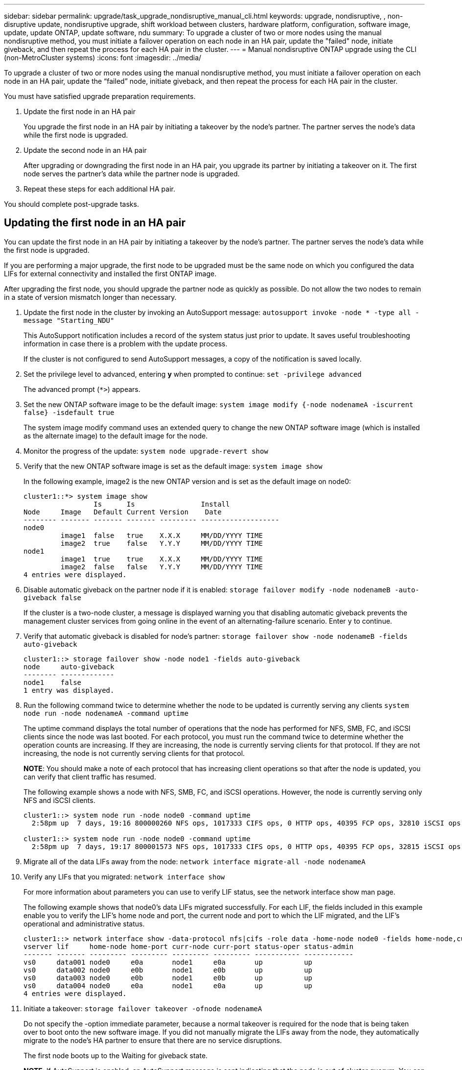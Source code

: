 ---
sidebar: sidebar
permalink: upgrade/task_upgrade_nondisruptive_manual_cli.html
keywords: upgrade, nondisruptive, , non-disruptive update, nondisruptive upgrade, shift workload between clusters, hardware platform, configuration, software image, update, update ONTAP, update software, ndu
summary: To upgrade a cluster of two or more nodes using the manual nondisruptive method, you must initiate a failover operation on each node in an HA pair, update the "failed" node, initiate giveback, and then repeat the process for each HA pair in the cluster.
---
= Manual nondisruptive ONTAP upgrade using the CLI (non-MetroCluster systems)
:icons: font
:imagesdir: ../media/

[.lead]
To upgrade a cluster of two or more nodes using the manual nondisruptive method, you must initiate a failover operation on each node in an HA pair, update the "`failed`" node, initiate giveback, and then repeat the process for each HA pair in the cluster.

You must have satisfied upgrade preparation requirements.

. Update the first node in an HA pair
+
You upgrade the first node in an HA pair by initiating a takeover by the node's partner. The partner serves the node's data while the first node is upgraded.

. Update the second node in an HA pair
+
After upgrading or downgrading the first node in an HA pair, you upgrade its partner by initiating a takeover on it. The first node serves the partner's data while the partner node is upgraded.

. Repeat these steps for each additional HA pair.

You should complete post-upgrade tasks.

== Updating the first node in an HA pair

You can update the first node in an HA pair by initiating a takeover by the node's partner. The partner serves the node's data while the first node is upgraded.

If you are performing a major upgrade, the first node to be upgraded must be the same node on which you configured the data LIFs for external connectivity and installed the first ONTAP image.

After upgrading the first node, you should upgrade the partner node as quickly as possible. Do not allow the two nodes to remain in a state of version mismatch longer than necessary.

. Update the first node in the cluster by invoking an AutoSupport message: `autosupport invoke -node * -type all -message "Starting_NDU"`
+
This AutoSupport notification includes a record of the system status just prior to update. It saves useful troubleshooting information in case there is a problem with the update process.
+
If the cluster is not configured to send AutoSupport messages, a copy of the notification is saved locally.

. Set the privilege level to advanced, entering *y* when prompted to continue: `set -privilege advanced`
+
The advanced prompt (`*>`) appears.

. Set the new ONTAP software image to be the default image: `system image modify {-node nodenameA -iscurrent false} -isdefault true`
+
The system image modify command uses an extended query to change the new ONTAP software image (which is installed as the alternate image) to the default image for the node.

. Monitor the progress of the update: `system node upgrade-revert show`
. Verify that the new ONTAP software image is set as the default image: `system image show`
+
In the following example, image2 is the new ONTAP version and is set as the default image on node0:
+
----
cluster1::*> system image show
                 Is      Is                Install
Node     Image   Default Current Version    Date
-------- ------- ------- ------- --------- -------------------
node0
         image1  false   true    X.X.X     MM/DD/YYYY TIME
         image2  true    false   Y.Y.Y     MM/DD/YYYY TIME
node1
         image1  true    true    X.X.X     MM/DD/YYYY TIME
         image2  false   false   Y.Y.Y     MM/DD/YYYY TIME
4 entries were displayed.
----

. Disable automatic giveback on the partner node if it is enabled: `storage failover modify -node nodenameB -auto-giveback false`
+
If the cluster is a two-node cluster, a message is displayed warning you that disabling automatic giveback prevents the management cluster services from going online in the event of an alternating-failure scenario. Enter `y` to continue.

. Verify that automatic giveback is disabled for node's partner: `storage failover show -node nodenameB -fields auto-giveback`
+
----
cluster1::> storage failover show -node node1 -fields auto-giveback
node     auto-giveback
-------- -------------
node1    false
1 entry was displayed.
----

. Run the following command twice to determine whether the node to be updated is currently serving any clients `system node run -node nodenameA -command uptime`
+
The uptime command displays the total number of operations that the node has performed for NFS, SMB, FC, and iSCSI clients since the node was last booted. For each protocol, you must run the command twice to determine whether the operation counts are increasing. If they are increasing, the node is currently serving clients for that protocol. If they are not increasing, the node is not currently serving clients for that protocol.
+
*NOTE*: You should make a note of each protocol that has increasing client operations so that after the node is updated, you can verify that client traffic has resumed.
+
The following example shows a node with NFS, SMB, FC, and iSCSI operations. However, the node is currently serving only NFS and iSCSI clients.
+
----
cluster1::> system node run -node node0 -command uptime
  2:58pm up  7 days, 19:16 800000260 NFS ops, 1017333 CIFS ops, 0 HTTP ops, 40395 FCP ops, 32810 iSCSI ops

cluster1::> system node run -node node0 -command uptime
  2:58pm up  7 days, 19:17 800001573 NFS ops, 1017333 CIFS ops, 0 HTTP ops, 40395 FCP ops, 32815 iSCSI ops
----

. Migrate all of the data LIFs away from the node: `network interface migrate-all -node nodenameA`
. Verify any LIFs that you migrated: `network interface show`
+
For more information about parameters you can use to verify LIF status, see the network interface show man page.
+
The following example shows that node0's data LIFs migrated successfully. For each LIF, the fields included in this example enable you to verify the LIF's home node and port, the current node and port to which the LIF migrated, and the LIF's operational and administrative status.
+
----
cluster1::> network interface show -data-protocol nfs|cifs -role data -home-node node0 -fields home-node,curr-node,curr-port,home-port,status-admin,status-oper
vserver lif     home-node home-port curr-node curr-port status-oper status-admin
------- ------- --------- --------- --------- --------- ----------- ------------
vs0     data001 node0     e0a       node1     e0a       up          up
vs0     data002 node0     e0b       node1     e0b       up          up
vs0     data003 node0     e0b       node1     e0b       up          up
vs0     data004 node0     e0a       node1     e0a       up          up
4 entries were displayed.
----

. Initiate a takeover: `storage failover takeover -ofnode nodenameA`
+
Do not specify the -option immediate parameter, because a normal takeover is required for the node that is being taken over to boot onto the new software image. If you did not manually migrate the LIFs away from the node, they automatically migrate to the node's HA partner to ensure that there are no service disruptions.
+
The first node boots up to the Waiting for giveback state.
+
*NOTE*: If AutoSupport is enabled, an AutoSupport message is sent indicating that the node is out of cluster quorum. You can ignore this notification and proceed with the update.

. Verify that the takeover is successful: `storage failover show`
+
You might see error messages indicating version mismatch and mailbox format problems. This is expected behavior and it represents a temporary state in a major nondisruptive upgrade and is not harmful.
+
The following example shows that the takeover was successful. Node node0 is in the Waiting for giveback state, and its partner is in the In takeover state.
+
----
cluster1::> storage failover show
                              Takeover
Node           Partner        Possible State Description
-------------- -------------- -------- -------------------------------------
node0          node1          -        Waiting for giveback (HA mailboxes)
node1          node0          false    In takeover
2 entries were displayed.
----

. Wait at least eight minutes for the following conditions to take effect:
 ** Client multipathing (if deployed) is stabilized.
 ** Clients are recovered from the pause in an I/O operation that occurs during takeover.
+
The recovery time is client specific and might take longer than eight minutes, depending on the characteristics of the client applications.
. Return the aggregates to the first node: `storage failover giveback –ofnode nodenameA`
+
The giveback first returns the root aggregate to the partner node and then, after that node has finished booting, returns the non-root aggregates and any LIFs that were set to automatically revert. The newly booted node begins to serve data to clients from each aggregate as soon as the aggregate is returned.

. Verify that all aggregates have been returned: `storage failover show-giveback`
+
If the Giveback Status field indicates that there are no aggregates to give back, then all aggregates have been returned. If the giveback is vetoed, the command displays the giveback progress and which subsystem vetoed the giveback.

. If any aggregates have not been returned, perform the following steps:
 .. Review the veto workaround to determine whether you want to address the "`veto`" condition or override the veto.
+
link:../high-availability/index.html[High-availability configuration]

 .. If necessary, address the "`veto`" condition described in the error message, ensuring that any identified operations are terminated gracefully.
 .. Rerun the storage failover giveback command.
+
If you decided to override the "`veto`" condition, set the -override-vetoes parameter to true.
. Wait at least eight minutes for the following conditions to take effect:
 ** Client multipathing (if deployed) is stabilized.
 ** Clients are recovered from the pause in an I/O operation that occurs during giveback.
+
The recovery time is client specific and might take longer than eight minutes, depending on the characteristics of the client applications.
. Verify that the update was completed successfully for the node:
 .. Go to the advanced privilege level :``set -privilege advanced``
 .. Verify that update status is complete for the node: `system node upgrade-revert show -node nodenameA`
+
The status should be listed as complete.
+
If the status is not complete, contact technical support.

 .. Return to the admin privilege level: `set -privilege admin`
. Verify that the node's ports are up: `network port show -node nodenameA`
+
You must run this command on a node that is upgraded to the higher version of ONTAP 9.
+
The following example shows that all of the node's ports are up:
+
----
cluster1::> network port show -node node0
                                                             Speed (Mbps)
Node   Port      IPspace      Broadcast Domain Link   MTU    Admin/Oper
------ --------- ------------ ---------------- ----- ------- ------------
node0
       e0M       Default      -                up       1500  auto/100
       e0a       Default      -                up       1500  auto/1000
       e0b       Default      -                up       1500  auto/1000
       e1a       Cluster      Cluster          up       9000  auto/10000
       e1b       Cluster      Cluster          up       9000  auto/10000
5 entries were displayed.
----

. Revert the LIFs back to the node: `network interface revert *`
+
This command returns the LIFs that were migrated away from the node.
+
----
cluster1::> network interface revert *
8 entries were acted on.
----

. Verify that the node's data LIFs successfully reverted back to the node, and that they are up: `network interface show`
+
The following example shows that all of the data LIFs hosted by the node have successfully reverted back to the node, and that their operational status is up:
+
----
cluster1::> network interface show
            Logical    Status     Network            Current       Current Is
Vserver     Interface  Admin/Oper Address/Mask       Node          Port    Home
----------- ---------- ---------- ------------------ ------------- ------- ----
vs0
            data001      up/up    192.0.2.120/24     node0         e0a     true
            data002      up/up    192.0.2.121/24     node0         e0b     true
            data003      up/up    192.0.2.122/24     node0         e0b     true
            data004      up/up    192.0.2.123/24     node0         e0a     true
4 entries were displayed.
----

. If you previously determined that this node serves clients, verify that the node is providing service for each protocol that it was previously serving: `system node run -node nodenameA -command uptime`
+
The operation counts reset to zero during the update.
+
The following example shows that the updated node has resumed serving its NFS and iSCSI clients:
+
----
cluster1::> system node run -node node0 -command uptime
  3:15pm up  0 days, 0:16 129 NFS ops, 0 CIFS ops, 0 HTTP ops, 0 FCP ops, 2 iSCSI ops
----

. Reenable automatic giveback on the partner node if it was previously disabled: `storage failover modify -node nodenameB -auto-giveback true`

You should proceed to update the node's HA partner as quickly as possible. If you must suspend the update process for any reason, both nodes in the HA pair should be running the same ONTAP version.

== Updating the partner node in an HA pair

After updating the first node in an HA pair, you update its partner by initiating a takeover on it. The first node serves the partner's data while the partner node is upgraded.

. Set the privilege level to advanced, entering *y* when prompted to continue: `set -privilege advanced`
+
The advanced prompt (`*>`) appears.

. Set the new ONTAP software image to be the default image: `system image modify {-node nodenameB -iscurrent false} -isdefault true`
+
The system image modify command uses an extended query to change the new ONTAP software image (which is installed as the alternate image) to be the default image for the node.

. Monitor the progress of the update: `system node upgrade-revert show`
. Verify that the new ONTAP software image is set as the default image: `system image show`
+
In the following example, `image2` is the new version of ONTAP and is set as the default image on the node:
+
----
cluster1::*> system image show
                 Is      Is                Install
Node     Image   Default Current Version    Date
-------- ------- ------- ------- --------- -------------------
node0
         image1  false   false   X.X.X     MM/DD/YYYY TIME
         image2  true    true    Y.Y.Y     MM/DD/YYYY TIME
node1
         image1  false   true    X.X.X     MM/DD/YYYY TIME
         image2  true    false   Y.Y.Y     MM/DD/YYYY TIME
4 entries were displayed.
----

. Disable automatic giveback on the partner node if it is enabled: `storage failover modify -node nodenameA -auto-giveback false`
+
If the cluster is a two-node cluster, a message is displayed warning you that disabling automatic giveback prevents the management cluster services from going online in the event of an alternating-failure scenario. Enter `y` to continue.

. Verify that automatic giveback is disabled for the partner node: `storage failover show -node nodenameA -fields auto-giveback`
+
----
cluster1::> storage failover show -node node0 -fields auto-giveback
node     auto-giveback
-------- -------------
node0    false
1 entry was displayed.
----

. Run the following command twice to determine whether the node to be updated is currently serving any clients: `system node run -node nodenameB -command uptime`
+
The uptime command displays the total number of operations that the node has performed for NFS, SMB, FC, and iSCSI clients since the node was last booted. For each protocol, you must run the command twice to determine whether the operation counts are increasing. If they are increasing, the node is currently serving clients for that protocol. If they are not increasing, the node is not currently serving clients for that protocol.
+
*NOTE*: You should make a note of each protocol that has increasing client operations so that after the node is updated, you can verify that client traffic has resumed.
+
The following example shows a node with NFS, SMB, FC, and iSCSI operations. However, the node is currently serving only NFS and iSCSI clients.
+
----
cluster1::> system node run -node node1 -command uptime
  2:58pm up  7 days, 19:16 800000260 NFS ops, 1017333 CIFS ops, 0 HTTP ops, 40395 FCP ops, 32810 iSCSI ops

cluster1::> system node run -node node1 -command uptime
  2:58pm up  7 days, 19:17 800001573 NFS ops, 1017333 CIFS ops, 0 HTTP ops, 40395 FCP ops, 32815 iSCSI ops
----

. Migrate all of the data LIFs away from the node: `network interface migrate-all -node nodenameB`
. Verify the status of any LIFs that you migrated: `network interface show`
+
For more information about parameters you can use to verify LIF status, see the network interface show man page.
+
The following example shows that node1's data LIFs migrated successfully. For each LIF, the fields included in this example enable you to verify the LIF's home node and port, the current node and port to which the LIF migrated, and the LIF's operational and administrative status.
+
----
cluster1::> network interface show -data-protocol nfs|cifs -role data -home-node node1 -fields home-node,curr-node,curr-port,home-port,status-admin,status-oper
vserver lif     home-node home-port curr-node curr-port status-oper status-admin
------- ------- --------- --------- --------- --------- ----------- ------------
vs0     data001 node1     e0a       node0     e0a       up          up
vs0     data002 node1     e0b       node0     e0b       up          up
vs0     data003 node1     e0b       node0     e0b       up          up
vs0     data004 node1     e0a       node0     e0a       up          up
4 entries were displayed.
----

. Initiate a takeover: `storage failover takeover -ofnode nodenameB -option allow-version-mismatch`
+
Do not specify the -option immediate parameter, because a normal takeover is required for the node that is being taken over to boot onto the new software image. If you did not manually migrate the LIFs away from the node, they automatically migrate to the node's HA partner so that there are no service disruptions.
+
A warning is displayed.  You must enter `y` to continue.
+

The node that is taken over boots up to the Waiting for giveback state.
+
*NOTE*: If AutoSupport is enabled, an AutoSupport message is sent indicating that the node is out of cluster quorum. You can ignore this notification and proceed with the update.

. Verify that the takeover was successful: `storage failover show`
+
The following example shows that the takeover was successful. Node node1 is in the Waiting for giveback state, and its partner is in the In takeover state.
+
----
cluster1::> storage failover show
                              Takeover
Node           Partner        Possible State Description
-------------- -------------- -------- -------------------------------------
node0          node1          -        In takeover
node1          node0          false    Waiting for giveback (HA mailboxes)
2 entries were displayed.
----

. Wait at least eight minutes for the following conditions to take effect:
 ** Client multipathing (if deployed) is stabilized.
 ** Clients are recovered from the pause in I/O that occurs during takeover.
+
The recovery time is client-specific and might take longer than eight minutes, depending on the characteristics of the client applications.
. Return the aggregates to the partner node: `storage failover giveback -ofnode nodenameB`
+
The giveback operation first returns the root aggregate to the partner node and then, after that node has finished booting, returns the non-root aggregates and any LIFs that were set to automatically revert. The newly booted node begins to serve data to clients from each aggregate as soon as the aggregate is returned.

. Verify that all aggregates are returned: `storage failover show-giveback`
+
If the Giveback Status field indicates that there are no aggregates to give back, then all aggregates are returned. If the giveback is vetoed, the command displays the giveback progress and which subsystem vetoed the giveback operation.

. If any aggregates are not returned, perform the following steps:
 .. Review the veto workaround to determine whether you want to address the "`veto`" condition or override the veto.
+
link:https://docs.netapp.com/us-en/ontap/high-availability/index.html[High-availability configuration]

 .. If necessary, address the "`veto`" condition described in the error message, ensuring that any identified operations are terminated gracefully.
 .. Rerun the storage failover giveback command.
+
If you decided to override the "`veto`" condition, set the -override-vetoes parameter to true.
. Wait at least eight minutes for the following conditions to take effect:
 ** Client multipathing (if deployed) is stabilized.
 ** Clients are recovered from the pause in an I/O operation that occurs during giveback.
+
The recovery time is client specific and might take longer than eight minutes, depending on the characteristics of the client applications.
. Verify that the update was completed successfully for the node:
 .. Go to the advanced privilege level :``set -privilege advanced``
 .. Verify that update status is complete for the node: `system node upgrade-revert show -node nodenameB`
+
The status should be listed as complete.
+
If the status is not complete, from the node, run the system node upgrade-revert upgrade command. If the command does not complete the update, contact technical support.

 .. Return to the admin privilege level: `set -privilege admin`
. Verify that the node's ports are up: `network port show -node nodenameB`
+
You must run this command on a node that has been upgraded to ONTAP 9.4.
+
The following example shows that all of the node's data ports are up:
+
----
cluster1::> network port show -node node1
                                                             Speed (Mbps)
Node   Port      IPspace      Broadcast Domain Link   MTU    Admin/Oper
------ --------- ------------ ---------------- ----- ------- ------------
node1
       e0M       Default      -                up       1500  auto/100
       e0a       Default      -                up       1500  auto/1000
       e0b       Default      -                up       1500  auto/1000
       e1a       Cluster      Cluster          up       9000  auto/10000
       e1b       Cluster      Cluster          up       9000  auto/10000
5 entries were displayed.
----

. Revert the LIFs back to the node: `network interface revert *`
+
This command returns the LIFs that were migrated away from the node.
+
----
cluster1::> network interface revert *
8 entries were acted on.
----

. Verify that the node's data LIFs successfully reverted back to the node, and that they are up: `network interface show`
+
The following example shows that all of the data LIFs hosted by the node is successfully reverted back to the node, and that their operational status is up:
+
----
cluster1::> network interface show
            Logical    Status     Network            Current       Current Is
Vserver     Interface  Admin/Oper Address/Mask       Node          Port    Home
----------- ---------- ---------- ------------------ ------------- ------- ----
vs0
            data001      up/up    192.0.2.120/24     node1         e0a     true
            data002      up/up    192.0.2.121/24     node1         e0b     true
            data003      up/up    192.0.2.122/24     node1         e0b     true
            data004      up/up    192.0.2.123/24     node1         e0a     true
4 entries were displayed.
----

. If you previously determined that this node serves clients, verify that the node is providing service for each protocol that it was previously serving: `system node run -node nodenameB -command uptime`
+
The operation counts reset to zero during the update.
+
The following example shows that the updated node has resumed serving its NFS and iSCSI clients:
+
----
cluster1::> system node run -node node1 -command uptime
  3:15pm up  0 days, 0:16 129 NFS ops, 0 CIFS ops, 0 HTTP ops, 0 FCP ops, 2 iSCSI ops
----

. If this was the last node in the cluster to be updated, trigger an AutoSupport notification:
+
`autosupport invoke -node * -type all -message "Finishing_NDU"`
+
This AutoSupport notification includes a record of the system status just prior to update. It saves useful troubleshooting information in case there is a problem with the update process.
+
If the cluster is not configured to send AutoSupport messages, a copy of the notification is saved locally.

. Confirm that the new ONTAP software is running on both nodes of the HA pair: 
+
`set -privilege advanced`
+
`system node image show`
+
In the following example, image2 is the updated version of ONTAP and is the default version on both nodes:
+
----
cluster1::*> system node image show
                 Is      Is                Install
Node     Image   Default Current Version    Date
-------- ------- ------- ------- --------- -------------------
node0
         image1  false   false   X.X.X     MM/DD/YYYY TIME
         image2  true    true    Y.Y.Y     MM/DD/YYYY TIME
node1
         image1  false   false   X.X.X     MM/DD/YYYY TIME
         image2  true    true    Y.Y.Y     MM/DD/YYYY TIME
4 entries were displayed.
----

. Reenable automatic giveback on the partner node if it was previously disabled: `storage failover modify -node nodenameA -auto-giveback true`
. Verify that the cluster is in quorum and that services are running by using the cluster show and cluster ring show (advanced privilege level) commands.
+
You must perform this step before upgrading any additional HA pairs.

. Return to the admin privilege level: `set -privilege admin`

Upgrade any additional HA pairs.

// 2023 Jul 12, BURT 1355840
// 2023 Jul 07, BURT 1355840
// 2022-03-07, BURT 1458608
// 2022-06-27, BURT 1485042
